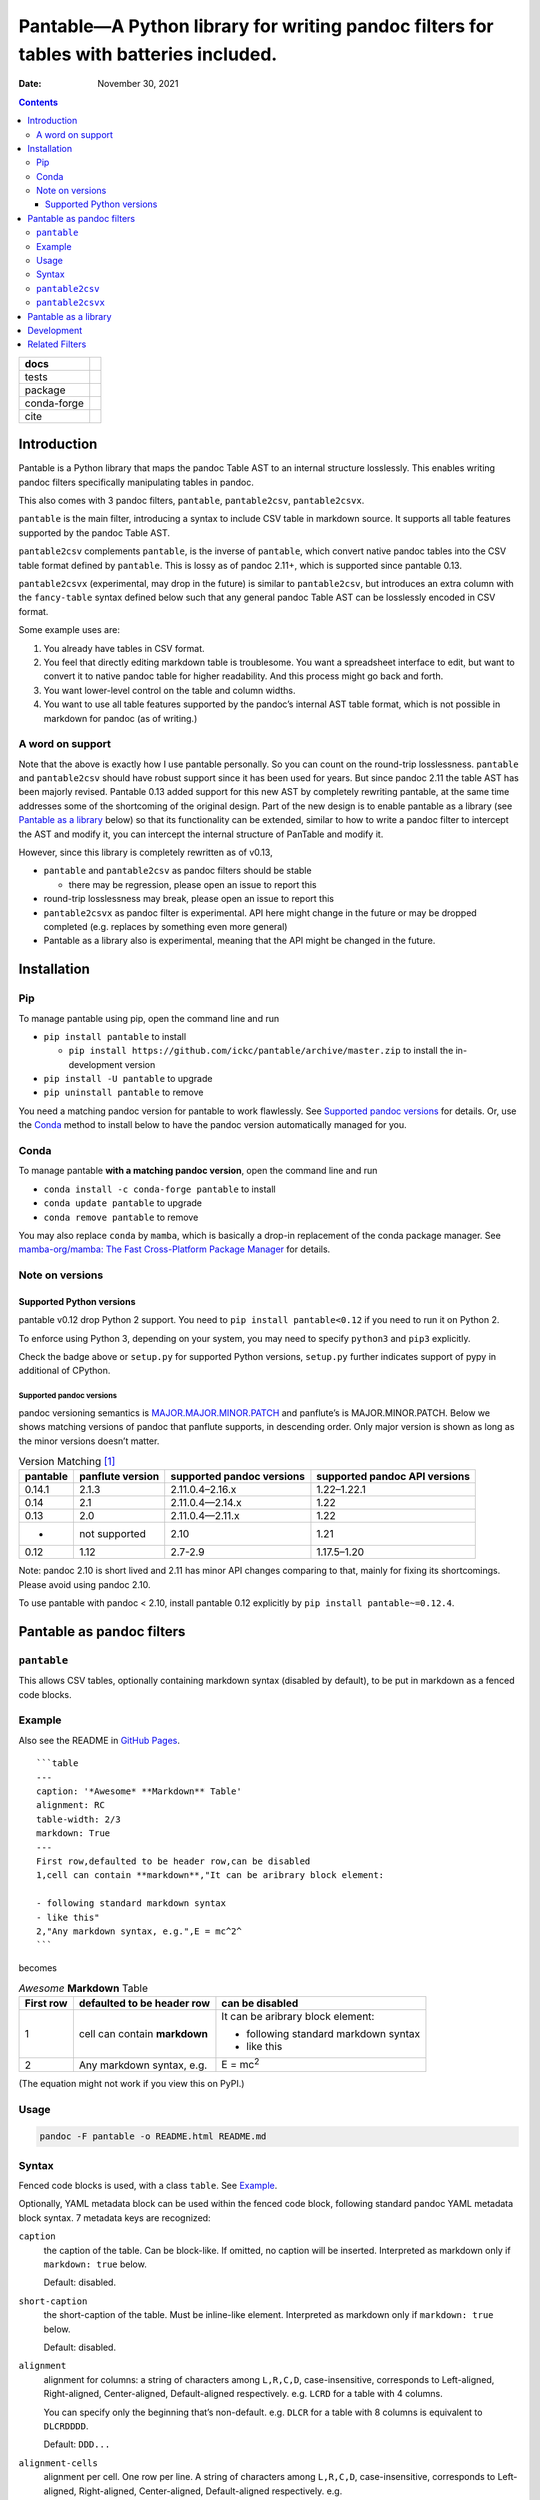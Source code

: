 .. This is auto-generated from `docs/README.md`. Do not edit this file directly.

========================================================================================
Pantable—A Python library for writing pandoc filters for tables with batteries included.
========================================================================================

:Date:   November 30, 2021

.. contents::
   :depth: 3
..

+-------------+----------------------------------------------------------------------------------+
| docs        | |Documentation Status| |image2|                                                  |
+=============+==================================================================================+
| tests       | |GitHub Actions| |Coverage Status|                                               |
|             |                                                                                  |
|             | |Codacy Code Quality Status| |Scrutinizer Status| |CodeClimate Quality Status|   |
+-------------+----------------------------------------------------------------------------------+
| package     | |Supported versions| |Supported implementations| |PyPI Wheel|                    |
|             |                                                                                  |
|             | |PyPI Package latest release| |GitHub Releases| |Development Status| |Downloads| |
|             |                                                                                  |
|             | |Commits since latest release| |License|                                         |
+-------------+----------------------------------------------------------------------------------+
| conda-forge | |Conda Recipe| |Conda Downloads| |Conda Version| |Conda Platforms|               |
+-------------+----------------------------------------------------------------------------------+
| cite        | |DOI|                                                                            |
+-------------+----------------------------------------------------------------------------------+

Introduction
============

Pantable is a Python library that maps the pandoc Table AST to an internal structure losslessly. This enables writing pandoc filters specifically manipulating tables in pandoc.

This also comes with 3 pandoc filters, ``pantable``, ``pantable2csv``, ``pantable2csvx``.

``pantable`` is the main filter, introducing a syntax to include CSV table in markdown source. It supports all table features supported by the pandoc Table AST.

``pantable2csv`` complements ``pantable``, is the inverse of ``pantable``, which convert native pandoc tables into the CSV table format defined by ``pantable``. This is lossy as of pandoc 2.11+, which is supported since pantable 0.13.

``pantable2csvx`` (experimental, may drop in the future) is similar to ``pantable2csv``, but introduces an extra column with the ``fancy-table`` syntax defined below such that any general pandoc Table AST can be losslessly encoded in CSV format.

Some example uses are:

1. You already have tables in CSV format.

2. You feel that directly editing markdown table is troublesome. You want a spreadsheet interface to edit, but want to convert it to native pandoc table for higher readability. And this process might go back and forth.

3. You want lower-level control on the table and column widths.

4. You want to use all table features supported by the pandoc’s internal AST table format, which is not possible in markdown for pandoc (as of writing.)

A word on support
-----------------

Note that the above is exactly how I use pantable personally. So you can count on the round-trip losslessness. ``pantable`` and ``pantable2csv`` should have robust support since it has been used for years. But since pandoc 2.11 the table AST has been majorly revised. Pantable 0.13 added support for this new AST by completely rewriting pantable, at the same time addresses some of the shortcoming of the original design. Part of the new design is to enable pantable as a library (see `Pantable as a library <#pantable-as-a-library>`__ below) so that its functionality can be extended, similar to how to write a pandoc filter to intercept the AST and modify it, you can intercept the internal structure of PanTable and modify it.

However, since this library is completely rewritten as of v0.13,

-  ``pantable`` and ``pantable2csv`` as pandoc filters should be stable

   -  there may be regression, please open an issue to report this

-  round-trip losslessness may break, please open an issue to report this
-  ``pantable2csvx`` as pandoc filter is experimental. API here might change in the future or may be dropped completed (e.g. replaces by something even more general)
-  Pantable as a library also is experimental, meaning that the API might be changed in the future.

Installation
============

Pip
---

To manage pantable using pip, open the command line and run

-  ``pip install pantable`` to install

   -  ``pip install https://github.com/ickc/pantable/archive/master.zip`` to install the in-development version

-  ``pip install -U pantable`` to upgrade
-  ``pip uninstall pantable`` to remove

You need a matching pandoc version for pantable to work flawlessly. See `Supported pandoc versions <#supported-pandoc-versions>`__ for details. Or, use the `Conda <#conda>`__ method to install below to have the pandoc version automatically managed for you.

Conda
-----

To manage pantable **with a matching pandoc version**, open the command line and run

-  ``conda install -c conda-forge pantable`` to install
-  ``conda update pantable`` to upgrade
-  ``conda remove pantable`` to remove

You may also replace ``conda`` by ``mamba``, which is basically a drop-in replacement of the conda package manager. See `mamba-org/mamba: The Fast Cross-Platform Package Manager <https://github.com/mamba-org/mamba>`__ for details.

Note on versions
----------------

Supported Python versions
~~~~~~~~~~~~~~~~~~~~~~~~~

pantable v0.12 drop Python 2 support. You need to ``pip install pantable<0.12`` if you need to run it on Python 2.

To enforce using Python 3, depending on your system, you may need to specify ``python3`` and ``pip3`` explicitly.

Check the badge above or ``setup.py`` for supported Python versions, ``setup.py`` further indicates support of pypy in additional of CPython.

Supported pandoc versions
^^^^^^^^^^^^^^^^^^^^^^^^^

pandoc versioning semantics is `MAJOR.MAJOR.MINOR.PATCH <https://pvp.haskell.org>`__ and panflute’s is MAJOR.MINOR.PATCH. Below we shows matching versions of pandoc that panflute supports, in descending order. Only major version is shown as long as the minor versions doesn’t matter.

.. table:: Version Matching [1]_

   +----------+------------------+---------------------------+-------------------------------+
   | pantable | panflute version | supported pandoc versions | supported pandoc API versions |
   +==========+==================+===========================+===============================+
   | 0.14.1   | 2.1.3            | 2.11.0.4–2.16.x           | 1.22–1.22.1                   |
   +----------+------------------+---------------------------+-------------------------------+
   | 0.14     | 2.1              | 2.11.0.4—2.14.x           | 1.22                          |
   +----------+------------------+---------------------------+-------------------------------+
   | 0.13     | 2.0              | 2.11.0.4—2.11.x           | 1.22                          |
   +----------+------------------+---------------------------+-------------------------------+
   | -        | not supported    | 2.10                      | 1.21                          |
   +----------+------------------+---------------------------+-------------------------------+
   | 0.12     | 1.12             | 2.7-2.9                   | 1.17.5–1.20                   |
   +----------+------------------+---------------------------+-------------------------------+

Note: pandoc 2.10 is short lived and 2.11 has minor API changes comparing to that, mainly for fixing its shortcomings. Please avoid using pandoc 2.10.

To use pantable with pandoc < 2.10, install pantable 0.12 explicitly by ``pip install pantable~=0.12.4``.

Pantable as pandoc filters
==========================

``pantable``
------------

This allows CSV tables, optionally containing markdown syntax (disabled by default), to be put in markdown as a fenced code blocks.

Example
-------

Also see the README in `GitHub Pages <https://ickc.github.io/pantable/>`__.

::

   ```table
   ---
   caption: '*Awesome* **Markdown** Table'
   alignment: RC
   table-width: 2/3
   markdown: True
   ---
   First row,defaulted to be header row,can be disabled
   1,cell can contain **markdown**,"It can be aribrary block element:

   - following standard markdown syntax
   - like this"
   2,"Any markdown syntax, e.g.",E = mc^2^
   ```

becomes

.. table:: *Awesome* **Markdown** Table

   +---------------+-------------------------------+---------------------------------------+
   | First row     | defaulted to be header row    | can be disabled                       |
   +===============+===============================+=======================================+
   | 1             | cell can contain **markdown** | It can be aribrary block element:     |
   |               |                               |                                       |
   |               |                               | -  following standard markdown syntax |
   |               |                               | -  like this                          |
   +---------------+-------------------------------+---------------------------------------+
   | 2             | Any markdown syntax, e.g.     | E = mc\ :sup:`2`                      |
   +---------------+-------------------------------+---------------------------------------+

(The equation might not work if you view this on PyPI.)

Usage
-----

.. code:: bash

   pandoc -F pantable -o README.html README.md

Syntax
------

Fenced code blocks is used, with a class ``table``. See `Example <#example>`__.

Optionally, YAML metadata block can be used within the fenced code block, following standard pandoc YAML metadata block syntax. 7 metadata keys are recognized:

``caption``
   the caption of the table. Can be block-like. If omitted, no caption will be inserted. Interpreted as markdown only if ``markdown: true`` below.

   Default: disabled.

``short-caption``
   the short-caption of the table. Must be inline-like element. Interpreted as markdown only if ``markdown: true`` below.

   Default: disabled.

``alignment``
   alignment for columns: a string of characters among ``L,R,C,D``, case-insensitive, corresponds to Left-aligned, Right-aligned, Center-aligned, Default-aligned respectively. e.g. ``LCRD`` for a table with 4 columns.

   You can specify only the beginning that’s non-default. e.g. ``DLCR`` for a table with 8 columns is equivalent to ``DLCRDDDD``.

   Default: ``DDD...``

``alignment-cells``
   alignment per cell. One row per line. A string of characters among ``L,R,C,D``, case-insensitive, corresponds to Left-aligned, Right-aligned, Center-aligned, Default-aligned respectively. e.g.

   ::

      LCRD
      DRCL

   for a table with 4 columns, 2 rows.

   you can specify only the top left block that is not default, and the rest of the cells with be default to default automatically. e.g.

   ::

      DC
      LR

   for a table with 4 columns, 3 rows will be equivalent to

   ::

      DCDD
      LRDD
      DDDD

   Default: ``DDD...\n...``

``width``
   a list of relative width corresponding to the width of each columns. ``D`` means default width. e.g.

   .. code:: yaml

      - width
          - 0.1
          - 0.2
          - 0.3
          - 0.4
          - D

   Again, you can specify only the left ones that are non-default and it will be padded with defaults.

   Default: ``[D, D, D, ...]``

``table-width``
   the relative width of the table (e.g. relative to ``\linewidth``). If specified as a number, and if any of the column width in ``width`` is default, then auto-width will be performed such that the sum of ``width`` equals this number.

   Default: None

``header``
   If it has a header row or not.

   Default: True

``markdown``
   If CSV table cell contains markdown syntax or not.

   Default: False

``fancy_table``
   if true, then the first column of the table will be interpreted as a special fancy-table syntax s.t. it encodes which rows are

   -  table-header,
   -  table-foot,
   -  multiple table-bodies and
   -  “body-head” within table-bodies.

   see example below.

``include``
   the path to an CSV file, can be relative/absolute. If non-empty, override the CSV in the CodeBlock.

   Default: None

``include-encoding``
   if specified, the file from ``include`` will be decoded according to this encoding, else assumed to be UTF-8. Hint: if you save the CSV file via Microsoft Excel, you may need to set this to ``utf-8-sig``.

``csv-kwargs``
   If specified, should be a dictionary passed to ``csv.reader`` as options. e.g.

   .. code:: yaml

      ---
      csv-kwargs:
        dialect: unix
        key: value...
      ...

``format``
   The file format from the data in code-block or include if specified.

   Default: ``csv`` for data from code-block, and infer from extension in include.

   Currently only ``csv`` is supported.

``ms``
   (experimental, may drop in the future): a list of int that specifies the number of rows per row-block. e.g. ``[2, 6, 3, 4, 5, 1]`` means the table should have 21 rows, first 2 rows are table-head, last 1 row is table-foot, there are 2 table-bodies (indicated by ``6, 3, 4, 5`` in the middle) where the 1st body ``6, 3`` has 6 body-head and 3 “body-body”, and the 2nd body ``4, 5`` has 4 body-head and 5 “body-body”.

   If this is specified, ``header`` will be ignored.

   Default: None, which would be inferred from ``header``.

``ns_head``
   (experimental, may drop in the future): a list of int that specifies the number of head columns per table-body. e.g. ``[1, 2]`` means the 1st table-body has 1 column of head, the 2nd table-body has 2 column of head

   Default: None

``pantable2csv``
----------------

This one is the inverse of ``pantable``, a panflute filter to convert any native pandoc tables into the CSV table format used by pantable.

Effectively, ``pantable`` forms a “CSV Reader”, and ``pantable2csv`` forms a “CSV Writer”. It allows you to convert back and forth between these 2 formats.

For example, in the markdown source:

::

   +--------+---------------------+--------------------------+
   | First  | defaulted to be     | can be disabled          |
   | row    | header row          |                          |
   +========+=====================+==========================+
   | 1      | cell can contain    | It can be aribrary block |
   |        | **markdown**        | element:                 |
   |        |                     |                          |
   |        |                     | -   following standard   |
   |        |                     |     markdown syntax      |
   |        |                     | -   like this            |
   +--------+---------------------+--------------------------+
   | 2      | Any markdown        | $$E = mc^2$$             |
   |        | syntax, e.g.        |                          |
   +--------+---------------------+--------------------------+

   : *Awesome* **Markdown** Table

running ``pandoc -F pantable2csv -o output.md input.md``, it becomes

::

   ``` {.table}
   ---
   alignment: DDD
   caption: '*Awesome* **Markdown** Table'
   header: true
   markdown: true
   table-width: 0.8055555555555556
   width: [0.125, 0.3055555555555556, 0.375]
   ---
   First row,defaulted to be header row,can be disabled
   1,cell can contain **markdown**,"It can be aribrary block element:

   -   following standard markdown syntax
   -   like this
   "
   2,"Any markdown syntax, e.g.",$$E = mc^2$$
   ```

``pantable2csvx``
-----------------

(experimental, may drop in the future)

Similar to ``pantable2csv``, but convert with ``fancy_table`` syntax s.t. any general Table in pandoc AST is in principle losslessly converted to a markdown-ish syntax in a CSV representation.

e.g.

.. code:: sh

   pandoc -F pantable2csvx -o tests/files/native_reference/planets.md tests/files/native/planets.native

would turn the native Table from ``platnets.native``\  [2]_ to

::

   ``` {.table}
   ---
   caption: Data about the planets of our solar system.
   alignment: CCDRRRRRRRR
   ns-head:
   - 3
   markdown: true
   fancy-table: true
   ...
   ===,"(1, 2)
   ",,Name,Mass (10\^24kg),Diameter (km),Density (kg/m\^3),Gravity (m/s\^2),Length of day (hours),Distance from Sun (10\^6km),Mean temperature (C),Number of moons,Notes
   ,"(4, 2)
   Terrestrial planets",,Mercury,0.330,"4,879",5427,3.7,4222.6,57.9,167,0,Closest to the Sun
   ,,,Venus,4.87,"12,104",5243,8.9,2802.0,108.2,464,0,
   ,,,Earth,5.97,"12,756",5514,9.8,24.0,149.6,15,1,Our world
   ,,,Mars,0.642,"6,792",3933,3.7,24.7,227.9,-65,2,The red planet
   ,"(4, 1)
   Jovian planets","(2, 1)
   Gas giants",Jupiter,1898,"142,984",1326,23.1,9.9,778.6,-110,67,The largest planet
   ,,,Saturn,568,"120,536",687,9.0,10.7,1433.5,-140,62,
   ,,"(2, 1)
   Ice giants",Uranus,86.8,"51,118",1271,8.7,17.2,2872.5,-195,27,
   ,,,Neptune,102,"49,528",1638,11.0,16.1,4495.1,-200,14,
   ___,"(1, 2)
   Dwarf planets",,Pluto,0.0146,"2,370",2095,0.7,153.3,5906.4,-225,5,Declassified as a planet in 2006.
   ```

Pantable as a library
=====================

(experimental, API may change in the future)

Documentation here is sparse, partly because the upstream (pandoc) may change the table AST again. See `Crazy ideas: table structure from upstream GitHub <https://github.com/jgm/pandoc-types/issues/86>`__.

See the API docs in https://ickc.github.io/pantable/.

For example, looking at the source of ``pantable`` as a pandoc filter, in ``codeblock_to_table.py``, you will see the main function doing the work is now

.. code:: python

   pan_table_str = (
       PanCodeBlock
       .from_yaml_filter(options=options, data=data, element=element, doc=doc)
       .to_pantablestr()
   )
   if pan_table_str.table_width is not None:
       pan_table_str.auto_width()
   return (
       pan_table_str
       .to_pantable()
       .to_panflute_ast()
   )

You can see another example from ``table_to_codeblock.py`` which is what ``pantable2csv`` and ``pantable2csvx`` called.

Below is a diagram illustrating the API:

.. figure:: docs/dot/pipeline-simple.svg
   :alt: Overview

   Overview

Solid arrows are lossless conversions. Dashed arrows are lossy.

You can see the pantable internal structure, ``PanTable`` is one-one correspondence to the pandoc Table AST. Similarly for ``PanCodeBlock``.

It can then losslessly converts between PanTable and PanTableMarkdown, where everything in PanTableMarkdown is now markdown strings (whereas those in PanTable are panflute or panflute-like AST objects.)

Lastly, it defines a one-one correspondence to PanCodeBlock with ``fancy_table`` syntax mentioned earlier.

Below is the same diagram with the method names. You’d probably want to zoom into it to see it clearly.

.. figure:: docs/dot/pipeline.svg
   :alt: Detailed w/ methods

   Detailed w/ methods

Development
===========

To run all the tests run ``tox``. GitHub Actions is used for CI too so if you fork this you can check if your commits passes there.

Related Filters
===============

(The table here is created in the beginning of pantable, which has since added more features. This is left here for historical reason and also as a credit to those before this.)

The followings are pandoc filters written in Haskell that provide similar functionality. This filter is born after testing with theirs.

-  `baig/pandoc-csv2table: A Pandoc filter that renders CSV as Pandoc Markdown Tables. <https://github.com/baig/pandoc-csv2table>`__
-  `mb21/pandoc-placetable: Pandoc filter to include CSV data (from file or URL) <https://github.com/mb21/pandoc-placetable>`__
-  `sergiocorreia/panflute/csv-tables.py <https://github.com/sergiocorreia/panflute/blob/1ddcaba019b26f41f8c4f6f66a8c6540a9c5f31a/docs/source/csv-tables.py>`__

.. table:: 

   +-------------+-----------------------------------------+------------------------+--------------------------+-------------------------------------------------------+
   |             | pandoc-csv2table                        | pandoc-placetable      | panflute example         | pantable                                              |
   +=============+=========================================+========================+==========================+=======================================================+
   | caption     | caption                                 | caption                | title                    | caption                                               |
   +-------------+-----------------------------------------+------------------------+--------------------------+-------------------------------------------------------+
   | aligns      | aligns = LRCD                           | aligns = LRCD          |                          | aligns = LRCD                                         |
   +-------------+-----------------------------------------+------------------------+--------------------------+-------------------------------------------------------+
   | width       |                                         | widths = "0.5 0.2 0.3" |                          | width: [0.5, 0.2, 0.3]                                |
   +-------------+-----------------------------------------+------------------------+--------------------------+-------------------------------------------------------+
   | table-width |                                         |                        |                          | table-width: 1.0                                      |
   +-------------+-----------------------------------------+------------------------+--------------------------+-------------------------------------------------------+
   | header      | header = yes | no                       | header = yes | no      | has_header: True | False | header: True | False | yes | NO                       |
   +-------------+-----------------------------------------+------------------------+--------------------------+-------------------------------------------------------+
   | markdown    |                                         | inlinemarkdown         |                          | markdown: True | False | yes | NO                     |
   +-------------+-----------------------------------------+------------------------+--------------------------+-------------------------------------------------------+
   | source      | source                                  | file                   | source                   | include                                               |
   +-------------+-----------------------------------------+------------------------+--------------------------+-------------------------------------------------------+
   | others      | type = simple | multiline | grid | pipe |                        |                          |                                                       |
   +-------------+-----------------------------------------+------------------------+--------------------------+-------------------------------------------------------+
   |             |                                         | delimiter              |                          |                                                       |
   +-------------+-----------------------------------------+------------------------+--------------------------+-------------------------------------------------------+
   |             |                                         | quotechar              |                          |                                                       |
   +-------------+-----------------------------------------+------------------------+--------------------------+-------------------------------------------------------+
   |             |                                         | id (wrapped by div)    |                          |                                                       |
   +-------------+-----------------------------------------+------------------------+--------------------------+-------------------------------------------------------+
   | Notes       |                                         |                        |                          | width are auto-calculated when width is not specified |
   +-------------+-----------------------------------------+------------------------+--------------------------+-------------------------------------------------------+

.. [1]
   For pandoc API verion, check https://hackage.haskell.org/package/pandoc for pandoc-types, which is the same thing.

.. [2]
   copied from pandoc from `here <https://github.com/jgm/pandoc/blob/master/test/tables/planets.native>`__, which was dual licensed as CC0 `here <https://github.com/sergiocorreia/panflute/pull/172#issuecomment-736252008>`__

.. |Documentation Status| image:: https://readthedocs.org/projects/pantable/badge/?version=latest
   :target: https://pantable.readthedocs.io/en/latest/?badge=latest&style=plastic
.. |image1| image:: https://github.com/ickc/pantable/workflows/GitHub%20Pages/badge.svg
   :target: https://ickc.github.io/pantable
.. |GitHub Actions| image:: https://github.com/ickc/pantable/workflows/Python%20package/badge.svg
.. |Coverage Status| image:: https://codecov.io/gh/ickc/pantable/branch/master/graphs/badge.svg?branch=master
   :target: https://codecov.io/github/ickc/pantable
.. |Codacy Code Quality Status| image:: https://img.shields.io/codacy/grade/078ebc537c5747f68c1d4ad3d3594bbf.svg
   :target: https://www.codacy.com/app/ickc/pantable
.. |Scrutinizer Status| image:: https://img.shields.io/scrutinizer/quality/g/ickc/pantable/master.svg
   :target: https://scrutinizer-ci.com/g/ickc/pantable/
.. |CodeClimate Quality Status| image:: https://codeclimate.com/github/ickc/pantable/badges/gpa.svg
   :target: https://codeclimate.com/github/ickc/pantable
.. |Supported versions| image:: https://img.shields.io/pypi/pyversions/pantable.svg
   :target: https://pypi.org/project/pantable
.. |Supported implementations| image:: https://img.shields.io/pypi/implementation/pantable.svg
   :target: https://pypi.org/project/pantable
.. |PyPI Wheel| image:: https://img.shields.io/pypi/wheel/pantable.svg
   :target: https://pypi.org/project/pantable
.. |PyPI Package latest release| image:: https://img.shields.io/pypi/v/pantable.svg
   :target: https://pypi.org/project/pantable
.. |GitHub Releases| image:: https://img.shields.io/github/tag/ickc/pantable.svg?label=github+release
   :target: https://github.com/ickc/pantable/releases
.. |Development Status| image:: https://img.shields.io/pypi/status/pantable.svg
   :target: https://pypi.python.org/pypi/pantable/
.. |Downloads| image:: https://img.shields.io/pypi/dm/pantable.svg
   :target: https://pypi.python.org/pypi/pantable/
.. |Commits since latest release| image:: https://img.shields.io/github/commits-since/ickc/pantable/v0.14.2.svg
   :target: https://github.com/ickc/pantable/compare/v0.14.2...master
.. |License| image:: https://img.shields.io/pypi/l/pantable.svg
.. |Conda Recipe| image:: https://img.shields.io/badge/recipe-pantable-green.svg
   :target: https://anaconda.org/conda-forge/pantable
.. |Conda Downloads| image:: https://img.shields.io/conda/dn/conda-forge/pantable.svg
   :target: https://anaconda.org/conda-forge/pantable
.. |Conda Version| image:: https://img.shields.io/conda/vn/conda-forge/pantable.svg
   :target: https://anaconda.org/conda-forge/pantable
.. |Conda Platforms| image:: https://img.shields.io/conda/pn/conda-forge/pantable.svg
   :target: https://anaconda.org/conda-forge/pantable
.. |DOI| image:: https://zenodo.org/badge/74008159.svg
   :target: https://zenodo.org/badge/latestdoi/74008159
.. |image2| image:: https://github.com/ickc/pantable/workflows/GitHub%20Pages/badge.svg
   :target: https://ickc.github.io/pantable
